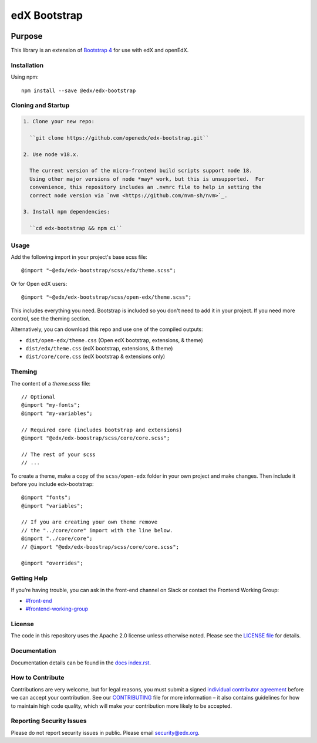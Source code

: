 ##############
edX Bootstrap
##############

.. image:: https://badge.fury.io/js/%40edx%2Fedx-bootstrap.svg
    :target: https://badge.fury.io/js/%40edx%2Fedx-bootstrap
.. highlight:: css

********
Purpose
********

This library is an extension of `Bootstrap 4 <http://getbootstrap.com>`_
for use with edX and openEdX.

Installation
=============

Using npm::

    npm install --save @edx/edx-bootstrap

Cloning and Startup
===================

.. code-block::


  1. Clone your new repo:

    ``git clone https://github.com/openedx/edx-bootstrap.git``

  2. Use node v18.x.

    The current version of the micro-frontend build scripts support node 18.
    Using other major versions of node *may* work, but this is unsupported.  For
    convenience, this repository includes an .nvmrc file to help in setting the
    correct node version via `nvm <https://github.com/nvm-sh/nvm>`_.

  3. Install npm dependencies:

    ``cd edx-bootstrap && npm ci``

Usage
=====

Add the following import in your project's base scss file::

    @import "~@edx/edx-bootstrap/scss/edx/theme.scss";

Or for Open edX users::

    @import "~@edx/edx-bootstrap/scss/open-edx/theme.scss";

This includes everything you need. Bootstrap is included so you don't 
need to add it in your project. If you need more control, see the 
theming section.

Alternatively, you can download this repo and use one of the compiled outputs:

- ``dist/open-edx/theme.css`` (Open edX bootstrap, extensions, & theme)
- ``dist/edx/theme.css`` (edX bootstrap, extensions, & theme)
- ``dist/core/core.css`` (edX bootstrap & extensions only)

Theming
=======

The content of a `theme.scss` file::
    
    // Optional
    @import "my-fonts";
    @import "my-variables";

    // Required core (includes bootstrap and extensions)
    @import "@edx/edx-boostrap/scss/core/core.scss";

    // The rest of your scss
    // ...

To create a theme, make a copy of the ``scss/open-edx`` folder in your own project
and make changes. Then include it before you include edx-bootstrap::

    @import "fonts";
    @import "variables";

    // If you are creating your own theme remove
    // the "../core/core" import with the line below.
    @import "../core/core";
    // @import "@edx/edx-boostrap/scss/core/core.scss";

    @import "overrides";

Getting Help
============

If you’re having trouble, you can ask in the front-end channel on Slack or contact the Frontend Working Group:

- `#front-end <https://openedx.slack.com/messages/C0EUBSV7D>`_
- `#frontend-working-group <https://openedx.slack.com/messages/C02BMP2RD5Y>`_

License
=======

The code in this repository uses the Apache 2.0 license unless otherwise noted.
Please see the `LICENSE file <https://github.com/openedx/edx-bootstrap/blob/master/LICENSE>`_
for details.

Documentation
=============

Documentation details can be found in the `docs index.rst`_.

.. _docs index.rst: docs/index.rst


How to Contribute
=================

Contributions are very welcome, but for legal reasons, you must submit a
signed `individual contributor agreement`_ before we can accept your
contribution. See our `CONTRIBUTING`_ file for more information – it
also contains guidelines for how to maintain high code quality, which
will make your contribution more likely to be accepted.


Reporting Security Issues
=========================

Please do not report security issues in public. Please email
security@edx.org.

.. _individual contributor agreement: https://open.edx.org/wp-content/uploads/2019/01/individual-contributor-agreement.pdf
.. _CONTRIBUTING: https://github.com/openedx/.github/blob/master/CONTRIBUTING.md

